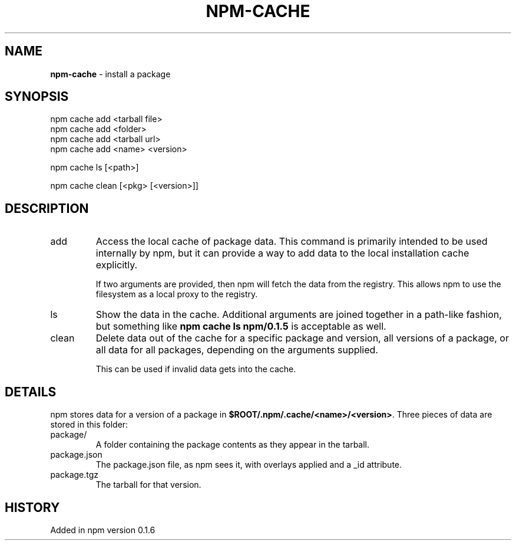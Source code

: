 .\" generated with Ronn/v0.7.3
.\" http://github.com/rtomayko/ronn/tree/0.7.3
.
.TH "NPM\-CACHE" "1" "May 2010" "" ""
.
.SH "NAME"
\fBnpm\-cache\fR \- install a package
.
.SH "SYNOPSIS"
.
.nf

npm cache add <tarball file>
npm cache add <folder>
npm cache add <tarball url>
npm cache add <name> <version>

npm cache ls [<path>]

npm cache clean [<pkg> [<version>]]
.
.fi
.
.SH "DESCRIPTION"
.
.TP
add
Access the local cache of package data\. This command is primarily intended to be used internally by npm, but it can provide a way to add data to the local installation cache explicitly\.
.
.IP
If two arguments are provided, then npm will fetch the data from the registry\. This allows npm to use the filesystem as a local proxy to the registry\.
.
.TP
ls
Show the data in the cache\. Additional arguments are joined together in a path\-like fashion, but something like \fBnpm cache ls npm/0\.1\.5\fR is acceptable as well\.
.
.TP
clean
Delete data out of the cache for a specific package and version, all versions of a package, or all data for all packages, depending on the arguments supplied\.
.
.IP
This can be used if invalid data gets into the cache\.
.
.SH "DETAILS"
npm stores data for a version of a package in \fB$ROOT/\.npm/\.cache/<name>/<version>\fR\. Three pieces of data are stored in this folder:
.
.TP
package/
A folder containing the package contents as they appear in the tarball\.
.
.TP
package\.json
The package\.json file, as npm sees it, with overlays applied and a _id attribute\.
.
.TP
package\.tgz
The tarball for that version\.
.
.SH "HISTORY"
Added in npm version 0\.1\.6
